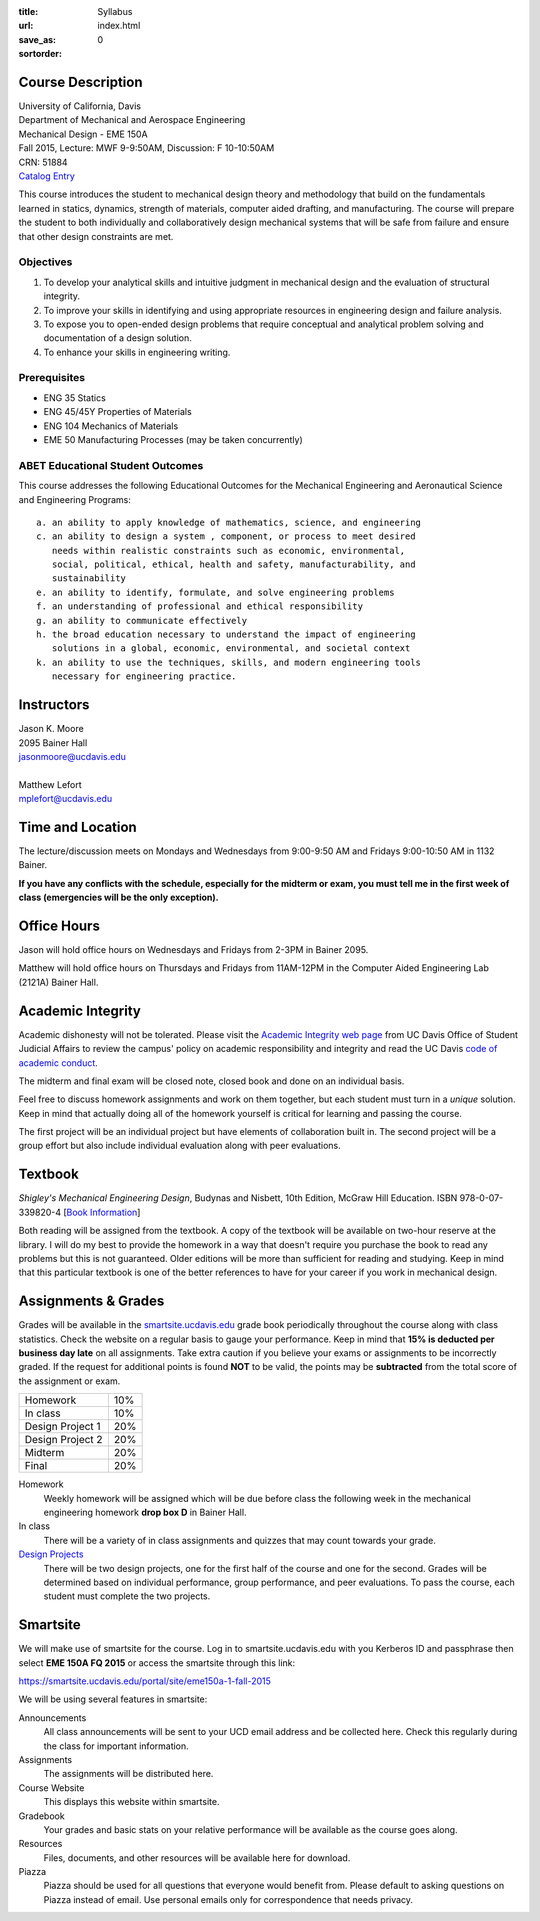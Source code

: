 :title: Syllabus
:url:
:save_as: index.html
:sortorder: 0

Course Description
==================

| University of California, Davis
| Department of Mechanical and Aerospace Engineering
| Mechanical Design - EME 150A
| Fall 2015, Lecture: MWF 9-9:50AM, Discussion: F 10-10:50AM
| CRN: 51884
| `Catalog Entry <http://catalog.ucdavis.edu/programs/EME/EMEcourses.html#pgfId-3900785>`_

This course introduces the student to mechanical design theory and methodology
that build on the fundamentals learned in statics, dynamics, strength of
materials, computer aided drafting, and manufacturing. The course will prepare
the student to both individually and collaboratively design mechanical systems
that will be safe from failure and ensure that other design constraints are
met.

Objectives
----------

1. To develop your analytical skills and intuitive judgment in mechanical
   design and the evaluation of structural integrity.
2. To improve your skills in identifying and using appropriate resources in
   engineering design and failure analysis.
3. To expose you to open-ended design problems that require conceptual and
   analytical problem solving and documentation of a design solution.
4. To enhance your skills in engineering writing.

Prerequisites
-------------

- ENG 35 Statics
- ENG 45/45Y Properties of Materials
- ENG 104 Mechanics of Materials
- EME 50 Manufacturing Processes (may be taken concurrently)

ABET Educational Student Outcomes
---------------------------------

This course addresses the following Educational Outcomes for the Mechanical
Engineering and Aeronautical Science and Engineering Programs::

   a. an ability to apply knowledge of mathematics, science, and engineering
   c. an ability to design a system , component, or process to meet desired
      needs within realistic constraints such as economic, environmental,
      social, political, ethical, health and safety, manufacturability, and
      sustainability
   e. an ability to identify, formulate, and solve engineering problems
   f. an understanding of professional and ethical responsibility
   g. an ability to communicate effectively
   h. the broad education necessary to understand the impact of engineering
      solutions in a global, economic, environmental, and societal context
   k. an ability to use the techniques, skills, and modern engineering tools
      necessary for engineering practice.

Instructors
===========

| Jason K. Moore
| 2095 Bainer Hall
| jasonmoore@ucdavis.edu
|
| Matthew Lefort
| mplefort@ucdavis.edu

Time and Location
=================

The lecture/discussion meets on Mondays and Wednesdays from 9:00-9:50 AM and
Fridays 9:00-10:50 AM in 1132 Bainer.

**If you have any conflicts with the schedule, especially for the midterm or
exam, you must tell me in the first week of class (emergencies will be the only
exception).**

Office Hours
============

Jason will hold office hours on Wednesdays and Fridays from 2-3PM in Bainer
2095.

Matthew will hold office hours on Thursdays and Fridays from 11AM-12PM in the
Computer Aided Engineering Lab (2121A) Bainer Hall.

Academic Integrity
==================

Academic dishonesty will not be tolerated. Please visit the `Academic Integrity
web page <http://sja.ucdavis.edu/academic-integrity.html>`_ from UC Davis
Office of Student Judicial Affairs to review the campus' policy on academic
responsibility and integrity and read the UC Davis `code of academic conduct
<http://sja.ucdavis.edu/cac.html>`_.

The midterm and final exam will be closed note, closed book and done on an
individual basis.

Feel free to discuss homework assignments and work on them together, but each
student must turn in a *unique* solution. Keep in mind that actually doing all
of the homework yourself is critical for learning and passing the course.

The first project will be an individual project but have elements of
collaboration built in. The second project will be a group effort but also
include individual evaluation along with peer evaluations.

Textbook
========

*Shigley's Mechanical Engineering Design*, Budynas and Nisbett, 10th Edition,
McGraw Hill Education. ISBN 978-0-07-339820-4 [`Book Information`_]

.. _Book Information: http://highered.mheducation.com/sites/0073398209/information_center_view0/index.html

Both reading will be assigned from the textbook. A copy of the textbook will be
available on two-hour reserve at the library. I will do my best to provide the
homework in a way that doesn't require you purchase the book to read any
problems but this is not guaranteed. Older editions will be more than
sufficient for reading and studying. Keep in mind that this particular textbook
is one of the better references to have for your career if you work in
mechanical design.

Assignments & Grades
====================

Grades will be available in the smartsite.ucdavis.edu_ grade book periodically
throughout the course along with class statistics. Check the website on a
regular basis to gauge your performance. Keep in mind that **15% is deducted
per business day late** on all assignments. Take extra caution if you believe
your exams or assignments to be incorrectly graded. If the request for
additional points is found **NOT** to be valid, the points may be
**subtracted** from the total score of the assignment or exam.

================  ===
Homework          10%
In class          10%
Design Project 1  20%
Design Project 2  20%
Midterm           20%
Final             20%
================  ===

.. _smartsite.ucdavis.edu: http://smartsite.ucdavis.edu

Homework
   Weekly homework will be assigned which will be due before class the
   following week in the mechanical engineering homework **drop box D** in
   Bainer Hall.
In class
   There will be a variety of in class assignments and quizzes that may count
   towards your grade.
`Design Projects`_
   There will be two design projects, one for the first half of the course and
   one for the second. Grades will be determined based on individual
   performance, group performance, and peer evaluations. To pass the course,
   each student must complete the two projects.

.. _Design Projects: {filename}/pages/projects.rst

Smartsite
=========

We will make use of smartsite for the course. Log in to smartsite.ucdavis.edu
with you Kerberos ID and passphrase then select **EME 150A FQ 2015** or access
the smartsite through this link:

https://smartsite.ucdavis.edu/portal/site/eme150a-1-fall-2015

We will be using several features in smartsite:

Announcements
   All class announcements will be sent to your UCD email address and be
   collected here. Check this regularly during the class for important
   information.
Assignments
   The assignments will be distributed here.
Course Website
   This displays this website within smartsite.
Gradebook
   Your grades and basic stats on your relative performance will be available
   as the course goes along.
Resources
   Files, documents, and other resources will be available here for download.
Piazza
   Piazza should be used for all questions that everyone would benefit from.
   Please default to asking questions on Piazza instead of email. Use personal
   emails only for correspondence that needs privacy.
